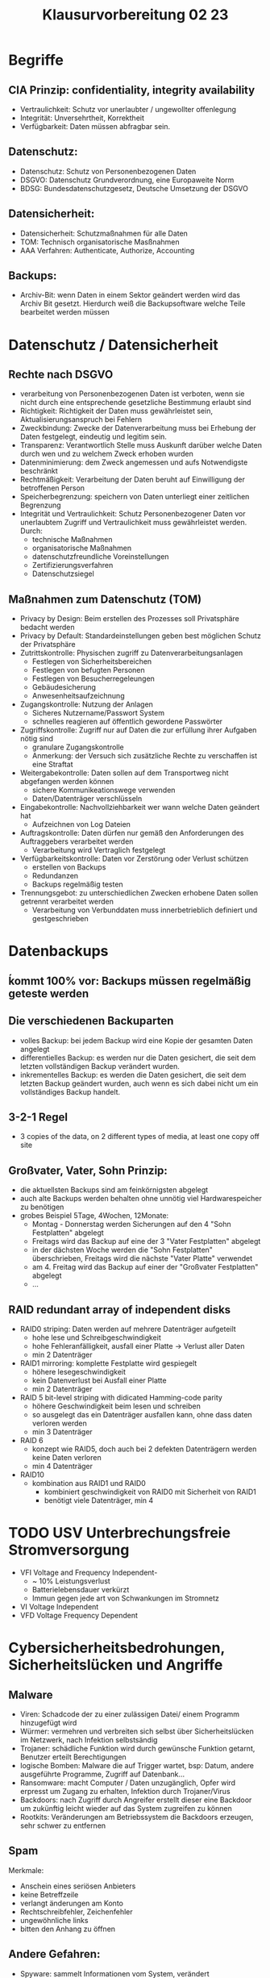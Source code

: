 #+title: Klausurvorbereitung 02 23

* Begriffe
** CIA Prinzip: confidentiality, integrity availability
+ Vertraulichkeit: Schutz vor unerlaubter / ungewollter offenlegung
+ Integrität: Unversehrtheit, Korrektheit
+ Verfügbarkeit: Daten müssen abfragbar sein.
** Datenschutz:
+ Datenschutz: Schutz von Personenbezogenen Daten
+ DSGVO: Datenschutz Grundverordnung, eine Europaweite Norm
+ BDSG: Bundesdatenschutzgesetz, Deutsche Umsetzung der DSGVO
** Datensicherheit:
+ Datensicherheit: Schutzmaßnahmen für alle Daten
+ TOM: Technisch organisatorische Masßnahmen
+ AAA Verfahren: Authenticate, Authorize, Accounting
** Backups:
+ Archiv-Bit: wenn Daten in einem Sektor geändert werden wird das Archiv Bit gesetzt. Hierdurch weiß die Backupsoftware welche Teile bearbeitet werden müssen
* Datenschutz / Datensicherheit
** Rechte nach DSGVO
- verarbeitung von Personenbezogenen Daten ist verboten, wenn sie nicht durch eine entsprechende gesetzliche Bestimmung erlaubt sind
- Richtigkeit: Richtigkeit der Daten muss gewährleistet sein, Aktualisierungsanspruch bei Fehlern
- Zweckbindung: Zwecke der Datenverarbeitung muss bei Erhebung der Daten festgelegt, eindeutig und legitim sein.
- Transparenz: Verantwortlich Stelle muss Auskunft darüber welche Daten durch wen und zu welchem Zweck erhoben wurden
- Datenminimierung: dem Zweck angemessen und aufs Notwendigste beschränkt
- Rechtmäßigkeit: Verarbeitung der Daten beruht auf Einwilligung der betroffenen Person
- Speicherbegrenzung: speichern von Daten unterliegt einer zeitlichen Begrenzung
- Integrität und Vertraulichkeit: Schutz Personenbezogener Daten vor unerlaubtem Zugriff und Vertraulichkeit muss gewährleistet werden. Durch:
  + technische Maßnahmen
  + organisatorische Maßnahmen
  + datenschutzfreundliche Voreinstellungen
  + Zertifizierungsverfahren
  + Datenschutzsiegel


** Maßnahmen zum Datenschutz (TOM)
+ Privacy by Design: Beim erstellen des Prozesses soll Privatsphäre bedacht werden
+ Privacy by Default: Standardeinstellungen geben best möglichen Schutz der Privatsphäre
+ Zutrittskontrolle: Physischen zugriff zu Datenverarbeitungsanlagen
  - Festlegen von Sicherheitsbereichen
  - Festlegen von befugten Personen
  - Festlegen von Besucherregeleungen
  - Gebäudesicherung
  - Anwesenheitsaufzeichnung
+ Zugangskontrolle: Nutzung der Anlagen
  - Sicheres Nutzername/Passwort System
  - schnelles reagieren auf öffentlich gewordene Passwörter
+ Zugriffskontrolle: Zugriff nur auf Daten die zur erfüllung ihrer Aufgaben nötig sind
  - granulare Zugangskontrolle
  - Anmerkung: der Versuch sich zusätzliche Rechte zu verschaffen ist eine Straftat
+ Weitergabekontrolle: Daten sollen auf dem Transportweg nicht abgefangen werden können
  - sichere Kommunikeationswege verwenden
  - Daten/Datenträger verschlüsseln
+ Eingabekontrolle: Nachvollziehbarkeit wer wann welche Daten geändert hat
  - Aufzeichnen von Log Dateien
+ Auftragskontrolle: Daten dürfen nur gemäß den Anforderungen des Auftraggebers verarbeitet werden
  - Verarbeitung wird Vertraglich festgelegt
+ Verfügbarkeitskontrolle: Daten vor Zerstörung oder Verlust schützen
  - erstellen von Backups
  - Redundanzen
  - Backups regelmäßig testen
+ Trennungsgebot: zu unterschiedlichen Zwecken erhobene Daten sollen getrennt verarbeitet werden
  - Verarbeitung von Verbunddaten muss innerbetrieblich definiert und gestgeschrieben
* Datenbackups
** ḱommt 100% vor: Backups müssen regelmäßig geteste werden
** Die verschiedenen Backuparten
- volles Backup: bei jedem Backup wird eine Kopie der gesamten Daten angelegt
- differentielles Backup: es werden nur die Daten gesichert, die seit dem letzten vollständigen Backup verändert wurden.
- inkrementelles Backup: es werden die Daten gesichert, die seit dem letzten Backup geändert wurden, auch wenn es sich dabei nicht um ein vollständiges Backup handelt.
** 3-2-1 Regel
- 3 copies of the data, on 2 different types of media, at least one copy off site
** Großvater, Vater, Sohn Prinzip:
- die aktuellsten Backups sind am feinkörnigsten abgelegt
- auch alte Backups werden behalten ohne unnötig viel Hardwarespeicher zu benötigen
- grobes Beispiel 5Tage, 4Wochen, 12Monate:
  + Montag - Donnerstag werden Sicherungen auf den 4 "Sohn Festplatten" abgelegt
  + Freitags wird das Backup auf eine der 3 "Vater Festplatten" abgelegt
  + in der dächsten Woche werden die "Sohn Festplatten" überschrieben, Freitags wird die nächste "Vater Platte" verwendet
  + am 4. Freitag wird das Backup auf einer der "Großvater Festplatten" abgelegt
  + ...
** RAID redundant array of independent disks
- RAID0 striping: Daten werden auf mehrere Datenträger aufgeteilt
  + hohe lese und Schreibgeschwindigkeit
  + hohe Fehleranfälligkeit, ausfall einer Platte -> Verlust aller Daten
  + min 2 Datenträger
- RAID1 mirroring: komplette Festplatte wird gespiegelt
  + höhere lesegeschwindigkeit
  + kein Datenverlust bei Ausfall einer Platte
  + min 2 Datenträger
- RAID 5 bit-level striping with didicated Hamming-code parity
  + höhere Geschwindigkeit beim lesen und schreiben
  + so ausgelegt das ein Datenträger ausfallen kann, ohne dass daten verloren werden
  + min 3 Datenträger
- RAID 6
  + konzept wie RAID5, doch auch bei 2 defekten Datenträgern werden keine Daten verloren
  + min 4 Datenträger
- RAID10
  + kombination aus RAID1 und RAID0
    + kombiniert geschwindigkeit von RAID0 mit Sicherheit von RAID1
    + benötigt viele Datenträger, min 4
* TODO USV Unterbrechungsfreie Stromversorgung
- VFI Voltage and Frequency Independent-
  - ~ 10% Leistungsverlust
  - Batterielebensdauer verkürzt
  - Immun gegen jede art von Schwankungen im Stromnetz
- VI Voltage Independent
- VFD Voltage Frequency Dependent

* Cybersicherheitsbedrohungen, Sicherheitslücken und Angriffe
** Malware
- Viren: Schadcode der zu einer zulässigen Datei/ einem Programm hinzugefügt wird
- Würmer: vermehren und verbreiten sich selbst über Sicherheitslücken im Netzwerk, nach Infektion selbstsändig
- Trojaner: schädliche Funktion wird durch gewünsche Funktion getarnt, Benutzer erteilt Berechtigungen
- logische Bomben: Malware die auf Trigger wartet, bsp: Datum, andere ausgeführte Programme, Zugriff auf Datenbank...
- Ransomware: macht Computer / Daten unzugänglich, Opfer wird erpresst um Zugang zu erhalten, Infektion durch Trojaner/Virus
- Backdoors: nach Zugriff durch Angreifer erstellt dieser eine Backdoor um zukünftig leicht wieder auf das System zugreifen zu können
- Rootkits: Veränderungen am Betriebssystem die Backdoors erzeugen, sehr schwer zu entfernen
** Spam
Merkmale:
- Anschein eines seriösen Anbieters
- keine Betreffzeile
- verlangt änderungen am Konto
- Rechtschreibfehler, Zeichenfehler
- ungewöhnliche links
- bitten den Anhang zu öffnen
** Andere Gefahren:
- Spyware: sammelt Informationen vom System, verändert Sicherheitseinstellungen, Bsp: Keylogger, Aktivitätstracker
- Adware: zeigt Werbung, Popups um Add traffic für Angreifer zu generieren, oft kombiniert mit Spyware
- Scareware: soll Benutzer durch gefälschte Dialog/System Fenster verängstigen und zu einer Aktion bewegen, Bsp: Betrug, Malware Installation
- Phishing: Seite gibt sich als seriöse Website aus, klaut Anmelde- oder persönliche Daten
- Spearfishing: Phishing Angriff der durch bekannte Informationen über das Opfer angepasst wird um Erfolgswahrscheinlichkeit zu erhöhen

** Verteidigung gegen Malware
- Antivirus Programm: gleicht Software mit Signaturen in Datenbank mit bekannter Malware ab
- Aktuelle Software: Sicherheitslücken durch Updates an Betriebssystem und Anwendersoftware beheben
* Wahrscheinliche Aufgaben:
** Sachverhalt in dem Daten verloren / beschädigt werden. Beschreibe mit welchen Maßnahmen dies verhindert werden könnte.
** Berechne wie lange die angegebene USV Anlage mit bekannter Effiziens und Kapazität einen bestimmten Verbraucher versorgen kann.
** Berechnung wie lange ein Backup mit bekannter Verbindungsgeschwindigkeit dauert. Bestimmen ob kapazität von vorhandenen Festplatten mit bestimmter RAID konfiguration für das Backup ausreichen.

